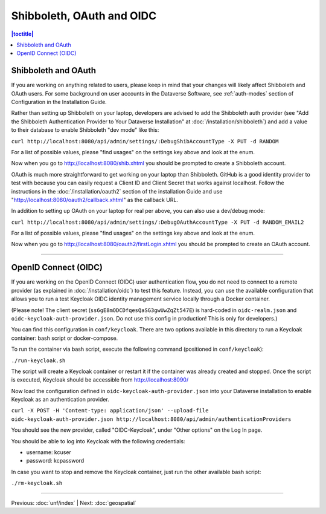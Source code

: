 ==========================
Shibboleth, OAuth and OIDC
==========================

.. contents:: |toctitle|
	:local:

Shibboleth and OAuth
--------------------

If you are working on anything related to users, please keep in mind that your changes will likely affect Shibboleth and OAuth users. For some background on user accounts in the Dataverse Software, see :ref:`auth-modes` section of Configuration in the Installation Guide.

Rather than setting up Shibboleth on your laptop, developers are advised to add the Shibboleth auth provider (see "Add the Shibboleth Authentication Provider to Your Dataverse Installation" at :doc:`/installation/shibboleth`) and add a value to their database to enable Shibboleth "dev mode" like this:

``curl http://localhost:8080/api/admin/settings/:DebugShibAccountType -X PUT -d RANDOM``

For a list of possible values, please "find usages" on the settings key above and look at the enum.

Now when you go to http://localhost:8080/shib.xhtml you should be prompted to create a Shibboleth account.

OAuth is much more straightforward to get working on your laptop than Shibboleth. GitHub is a good identity provider to test with because you can easily request a Client ID and Client Secret that works against localhost. Follow the instructions in the :doc:`/installation/oauth2` section of the installation Guide and use "http://localhost:8080/oauth2/callback.xhtml" as the callback URL.

In addition to setting up OAuth on your laptop for real per above, you can also use a dev/debug mode:

``curl http://localhost:8080/api/admin/settings/:DebugOAuthAccountType -X PUT -d RANDOM_EMAIL2``

For a list of possible values, please "find usages" on the settings key above and look at the enum.

Now when you go to http://localhost:8080/oauth2/firstLogin.xhtml you should be prompted to create an OAuth account.

----

OpenID Connect (OIDC)
---------------------

If you are working on the OpenID Connect (OIDC) user authentication flow, you do not need to connect to a remote provider (as explained in :doc:`/installation/oidc`) to test this feature. Instead, you can use the available configuration that allows you to run a test Keycloak OIDC identity management service locally through a Docker container.

(Please note! The client secret (``ss6gE8mODCDfqesQaSG3gwUwZqZt547E``) is hard-coded in ``oidc-realm.json`` and ``oidc-keycloak-auth-provider.json``. Do not use this config in production! This is only for developers.)

You can find this configuration in ``conf/keycloak``. There are two options available in this directory to run a Keycloak container: bash script or docker-compose.

To run the container via bash script, execute the following command (positioned in ``conf/keycloak``):

``./run-keycloak.sh``

The script will create a Keycloak container or restart it if the container was already created and stopped. Once the script is executed, Keycloak should be accessible from http://localhost:8090/

Now load the configuration defined in ``oidc-keycloak-auth-provider.json`` into your Dataverse installation to enable Keycloak as an authentication provider.

``curl -X POST -H 'Content-type: application/json' --upload-file oidc-keycloak-auth-provider.json http://localhost:8080/api/admin/authenticationProviders``

You should see the new provider, called "OIDC-Keycloak", under "Other options" on the Log In page.

You should be able to log into Keycloak with the following credentials:

- username: kcuser
- password: kcpassword

In case you want to stop and remove the Keycloak container, just run the other available bash script:

``./rm-keycloak.sh``

----

Previous: :doc:`unf/index` | Next: :doc:`geospatial`
